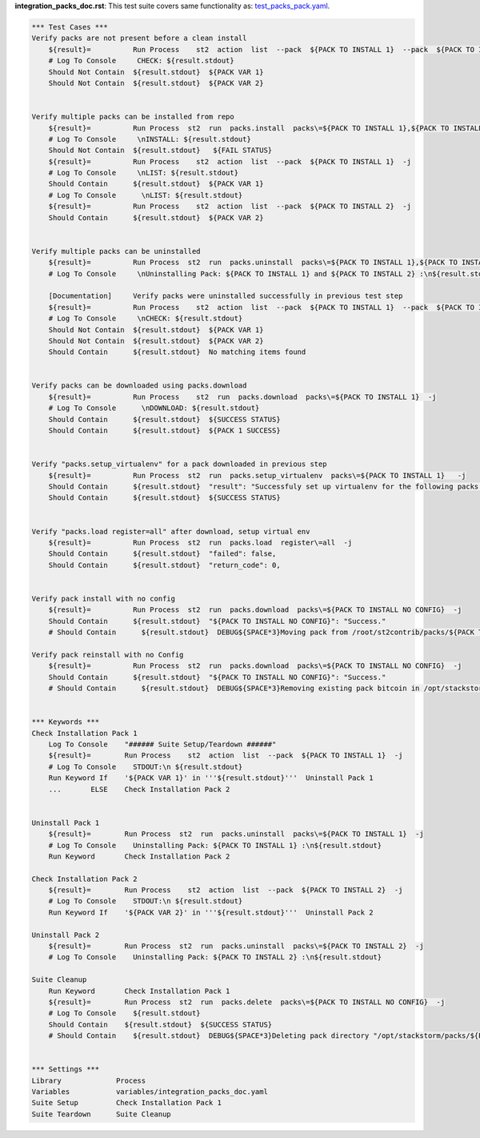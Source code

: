 **integration_packs_doc.rst**: This test suite covers same functionality as: `test_packs_pack.yaml <https://github.com/StackStorm/st2tests/blob/master/packs/tests/actions/chains/test_packs_pack.yaml>`_.


.. code:: robotframework

    *** Test Cases ***
    Verify packs are not present before a clean install
        ${result}=          Run Process    st2  action  list  --pack  ${PACK TO INSTALL 1}  --pack  ${PACK TO INSTALL 2}  -j
        # Log To Console     CHECK: ${result.stdout}
        Should Not Contain  ${result.stdout}  ${PACK VAR 1}
        Should Not Contain  ${result.stdout}  ${PACK VAR 2}


    Verify multiple packs can be installed from repo
        ${result}=          Run Process  st2  run  packs.install  packs\=${PACK TO INSTALL 1},${PACK TO INSTALL 2}  repo_url\=${BASE REPO URL}/${INSTALL FROM REPO}  -j
        # Log To Console     \nINSTALL: ${result.stdout}
        Should Not Contain  ${result.stdout}   ${FAIL STATUS}
        ${result}=          Run Process    st2  action  list  --pack  ${PACK TO INSTALL 1}  -j
        # Log To Console     \nLIST: ${result.stdout}
        Should Contain      ${result.stdout}  ${PACK VAR 1}
        # Log To Console      \nLIST: ${result.stdout}
        ${result}=          Run Process    st2  action  list  --pack  ${PACK TO INSTALL 2}  -j
        Should Contain      ${result.stdout}  ${PACK VAR 2}


    Verify multiple packs can be uninstalled
        ${result}=          Run Process  st2  run  packs.uninstall  packs\=${PACK TO INSTALL 1},${PACK TO INSTALL 2}  -j
        # Log To Console     \nUninstalling Pack: ${PACK TO INSTALL 1} and ${PACK TO INSTALL 2} :\n${result.stdout}

        [Documentation]     Verify packs were uninstalled successfully in previous test step
        ${result}=          Run Process    st2  action  list  --pack  ${PACK TO INSTALL 1}  --pack  ${PACK TO INSTALL 2}  -j
        # Log To Console     \nCHECK: ${result.stdout}
        Should Not Contain  ${result.stdout}  ${PACK VAR 1}
        Should Not Contain  ${result.stdout}  ${PACK VAR 2}
        Should Contain      ${result.stdout}  No matching items found


    Verify packs can be downloaded using packs.download
        ${result}=          Run Process    st2  run  packs.download  packs\=${PACK TO INSTALL 1}  -j
        # Log To Console      \nDOWNLOAD: ${result.stdout}
        Should Contain      ${result.stdout}  ${SUCCESS STATUS}
        Should Contain      ${result.stdout}  ${PACK 1 SUCCESS}


    Verify "packs.setup_virtualenv" for a pack downloaded in previous step
        ${result}=          Run Process  st2  run  packs.setup_virtualenv  packs\=${PACK TO INSTALL 1}   -j
        Should Contain      ${result.stdout}  "result": "Successfuly set up virtualenv for the following packs: ${PACK TO INSTALL 1}"
        Should Contain      ${result.stdout}  ${SUCCESS STATUS}


    Verify "packs.load register=all" after download, setup virtual env
        ${result}=          Run Process  st2  run  packs.load  register\=all  -j
        Should Contain      ${result.stdout}  "failed": false,
        Should Contain      ${result.stdout}  "return_code": 0,


    Verify pack install with no config
        ${result}=          Run Process  st2  run  packs.download  packs\=${PACK TO INSTALL NO CONFIG}  -j
        Should Contain      ${result.stdout}  "${PACK TO INSTALL NO CONFIG}": "Success."
        # Should Contain      ${result.stdout}  DEBUG${SPACE*3}Moving pack from /root/st2contrib/packs/${PACK TO INSTALL NO CONFIG} to /opt/stackstorm/packs/.${\n}

    Verify pack reinstall with no Config
        ${result}=          Run Process  st2  run  packs.download  packs\=${PACK TO INSTALL NO CONFIG}  -j
        Should Contain      ${result.stdout}  "${PACK TO INSTALL NO CONFIG}": "Success."
        # Should Contain      ${result.stdout}  DEBUG${SPACE*3}Removing existing pack bitcoin in /opt/stackstorm/packs/${PACK TO INSTALL NO CONFIG} to replace.${\n}


    *** Keywords ***
    Check Installation Pack 1
        Log To Console    "###### Suite Setup/Teardown ######"
        ${result}=        Run Process    st2  action  list  --pack  ${PACK TO INSTALL 1}  -j
        # Log To Console    STDOUT:\n ${result.stdout}
        Run Keyword If    '${PACK VAR 1}' in '''${result.stdout}'''  Uninstall Pack 1
        ...       ELSE    Check Installation Pack 2


    Uninstall Pack 1
        ${result}=        Run Process  st2  run  packs.uninstall  packs\=${PACK TO INSTALL 1}  -j
        # Log To Console    Uninstalling Pack: ${PACK TO INSTALL 1} :\n${result.stdout}
        Run Keyword       Check Installation Pack 2

    Check Installation Pack 2
        ${result}=        Run Process    st2  action  list  --pack  ${PACK TO INSTALL 2}  -j
        # Log To Console    STDOUT:\n ${result.stdout}
        Run Keyword If    '${PACK VAR 2}' in '''${result.stdout}'''  Uninstall Pack 2

    Uninstall Pack 2
        ${result}=        Run Process  st2  run  packs.uninstall  packs\=${PACK TO INSTALL 2}  -j
        # Log To Console    Uninstalling Pack: ${PACK TO INSTALL 2} :\n${result.stdout}

    Suite Cleanup
        Run Keyword       Check Installation Pack 1
        ${result}=        Run Process  st2  run  packs.delete  packs\=${PACK TO INSTALL NO CONFIG}  -j
        # Log To Console    ${result.stdout}
        Should Contain    ${result.stdout}  ${SUCCESS STATUS}
        # Should Contain    ${result.stdout}  DEBUG${SPACE*3}Deleting pack directory "/opt/stackstorm/packs/${PACK TO INSTALL NO CONFIG}"${\n}


    *** Settings ***
    Library             Process
    Variables           variables/integration_packs_doc.yaml
    Suite Setup         Check Installation Pack 1
    Suite Teardown      Suite Cleanup
